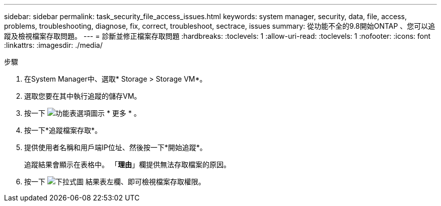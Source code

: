 ---
sidebar: sidebar 
permalink: task_security_file_access_issues.html 
keywords: system manager, security, data, file, access, problems, troubleshooting, diagnose, fix, correct, troubleshoot, sectrace, issues 
summary: 從功能不全的9.8開始ONTAP 、您可以追蹤及檢視檔案存取問題。 
---
= 診斷並修正檔案存取問題
:hardbreaks:
:toclevels: 1
:allow-uri-read: 
:toclevels: 1
:nofooter: 
:icons: font
:linkattrs: 
:imagesdir: ./media/


.步驟
[role="lead"]
. 在System Manager中、選取* Storage > Storage VM*。
. 選取您要在其中執行追蹤的儲存VM。
. 按一下 image:icon_kabob.gif["功能表選項圖示"] * 更多 * 。
. 按一下*追蹤檔案存取*。
. 提供使用者名稱和用戶端IP位址、然後按一下*開始追蹤*。
+
追蹤結果會顯示在表格中。  「*理由*」欄提供無法存取檔案的原因。

. 按一下 image:icon_dropdown_arrow.gif["下拉式圖"] 結果表左欄、即可檢視檔案存取權限。


